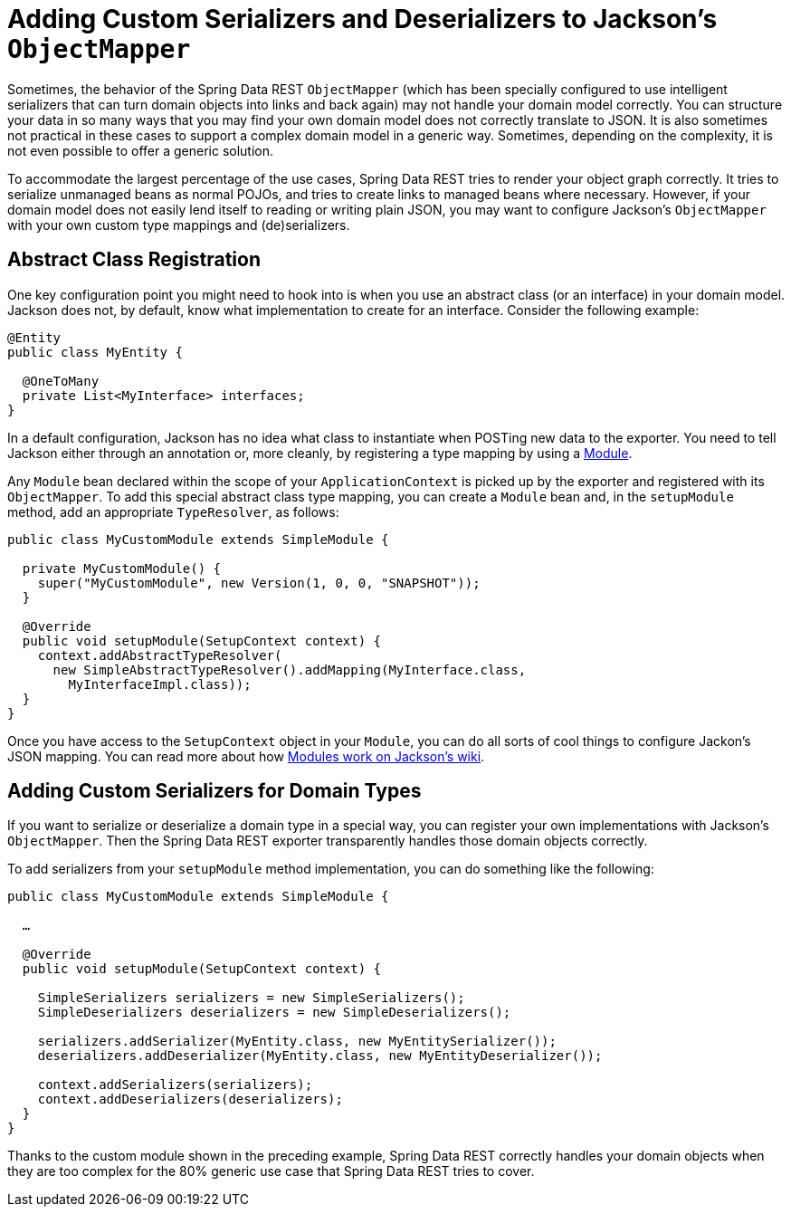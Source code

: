 [[customizing-sdr.custom-jackson-deserialization]]
= Adding Custom Serializers and Deserializers to Jackson's `ObjectMapper`

Sometimes, the behavior of the Spring Data REST `ObjectMapper` (which has been specially configured to use intelligent serializers that can turn domain objects into links and back again) may not handle your domain model correctly. You can structure your data in so many ways that you may find your own domain model does not correctly translate to JSON. It is also sometimes not practical in these cases to support a complex domain model in a generic way. Sometimes, depending on the complexity, it is not even possible to offer a generic solution.

To accommodate the largest percentage of the use cases, Spring Data REST tries to render your object graph correctly. It tries to serialize unmanaged beans as normal POJOs, and tries to create links to managed beans where necessary. However, if your domain model does not easily lend itself to reading or writing plain JSON, you may want to configure Jackson's `ObjectMapper` with your own custom type mappings and (de)serializers.

== Abstract Class Registration

One key configuration point you might need to hook into is when you use an abstract class (or an interface) in your domain model. Jackson does not, by default, know what implementation to create for an interface. Consider the following example:

====
[source,java]
----
@Entity
public class MyEntity {

  @OneToMany
  private List<MyInterface> interfaces;
}
----
====

In a default configuration, Jackson has no idea what class to instantiate when POSTing new data to the exporter. You need to tell Jackson either through an annotation or, more cleanly, by registering a type mapping by using a http://wiki.fasterxml.com/JacksonFeatureModules[Module].

Any `Module` bean declared within the scope of your `ApplicationContext` is picked up by the exporter and registered with its `ObjectMapper`. To add this special abstract class type mapping, you can create a `Module` bean and, in the `setupModule` method, add an appropriate `TypeResolver`, as follows:

====
[source,java]
----
public class MyCustomModule extends SimpleModule {

  private MyCustomModule() {
    super("MyCustomModule", new Version(1, 0, 0, "SNAPSHOT"));
  }

  @Override
  public void setupModule(SetupContext context) {
    context.addAbstractTypeResolver(
      new SimpleAbstractTypeResolver().addMapping(MyInterface.class,
        MyInterfaceImpl.class));
  }
}
----
====

Once you have access to the `SetupContext` object in your `Module`, you can do all sorts of cool things to configure Jackon's JSON mapping. You can read more about how http://wiki.fasterxml.com/JacksonFeatureModules[Modules work on Jackson's wiki].

== Adding Custom Serializers for Domain Types

If you want to serialize or deserialize a domain type in a special way, you can register your own implementations with Jackson's `ObjectMapper`. Then the Spring Data REST exporter transparently handles those domain objects correctly.

To add serializers from your `setupModule` method implementation, you can do something like the following:

====
[source,java]
----
public class MyCustomModule extends SimpleModule {

  …

  @Override
  public void setupModule(SetupContext context) {

    SimpleSerializers serializers = new SimpleSerializers();
    SimpleDeserializers deserializers = new SimpleDeserializers();

    serializers.addSerializer(MyEntity.class, new MyEntitySerializer());
    deserializers.addDeserializer(MyEntity.class, new MyEntityDeserializer());

    context.addSerializers(serializers);
    context.addDeserializers(deserializers);
  }
}
----
====

Thanks to the custom module shown in the preceding example, Spring Data REST correctly handles your domain objects when they are too complex for the 80% generic use case that Spring Data REST tries to cover.
